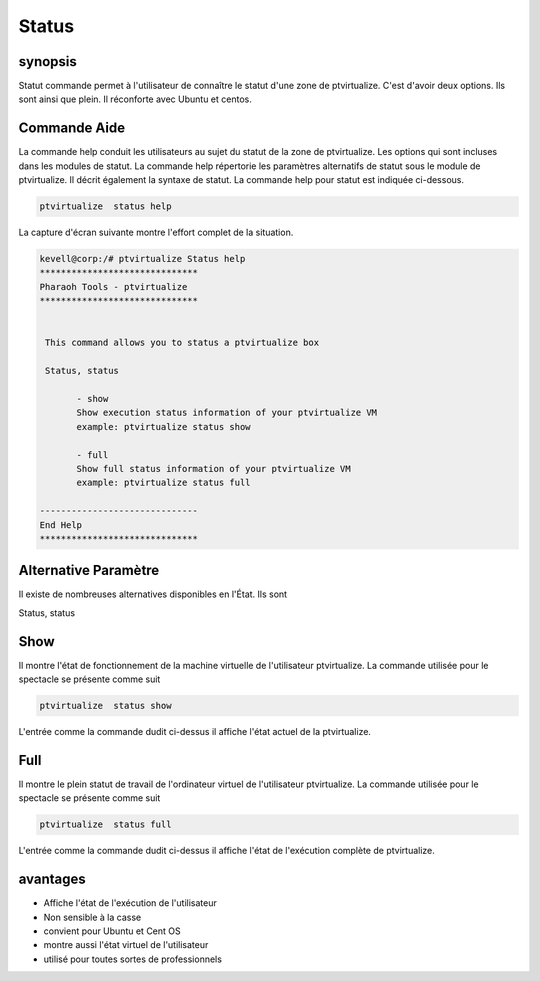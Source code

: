 ==========
Status
==========

synopsis
----------------

Statut commande permet à l'utilisateur de connaître le statut d'une zone de ptvirtualize. C'est d'avoir deux options. Ils sont ainsi que plein. Il réconforte avec Ubuntu et centos.


Commande Aide
-----------------------

La commande help conduit les utilisateurs au sujet du statut de la zone de ptvirtualize. Les options qui sont incluses dans les modules de statut. La commande help répertorie les paramètres alternatifs de statut sous le module de ptvirtualize. Il décrit également la syntaxe de statut. La commande help pour statut est indiquée ci-dessous.

.. code-block:: bash
   
      ptvirtualize  status help

La capture d'écran suivante montre l'effort complet de la situation.


.. code-block:: bash


 kevell@corp:/# ptvirtualize Status help
 ******************************
 Pharaoh Tools - ptvirtualize
 ******************************


  This command allows you to status a ptvirtualize box

  Status, status

        - show
        Show execution status information of your ptvirtualize VM
        example: ptvirtualize status show

        - full
        Show full status information of your ptvirtualize VM
        example: ptvirtualize status full

 ------------------------------
 End Help
 ******************************





Alternative Paramètre
------------------------------------

Il existe de nombreuses alternatives disponibles en l'État. Ils sont


Status, status



Show
----------

Il montre l'état de fonctionnement de la machine virtuelle de l'utilisateur ptvirtualize. La commande utilisée pour le spectacle se présente comme suit


.. code-block:: bash

	ptvirtualize  status show

L'entrée comme la commande dudit ci-dessus il affiche l'état actuel de la ptvirtualize.



Full
------

Il montre le plein statut de travail de l'ordinateur virtuel de l'utilisateur ptvirtualize. La commande utilisée pour le spectacle se présente comme suit


.. code-block:: bash
  
        ptvirtualize  status full

L'entrée comme la commande dudit ci-dessus il affiche l'état de l'exécution complète de ptvirtualize.


avantages
-------------

* Affiche l'état de l'exécution de l'utilisateur 
* Non sensible à la casse 
* convient pour Ubuntu et Cent OS 
* montre aussi l'état virtuel de l'utilisateur 
* utilisé pour toutes sortes de professionnels


